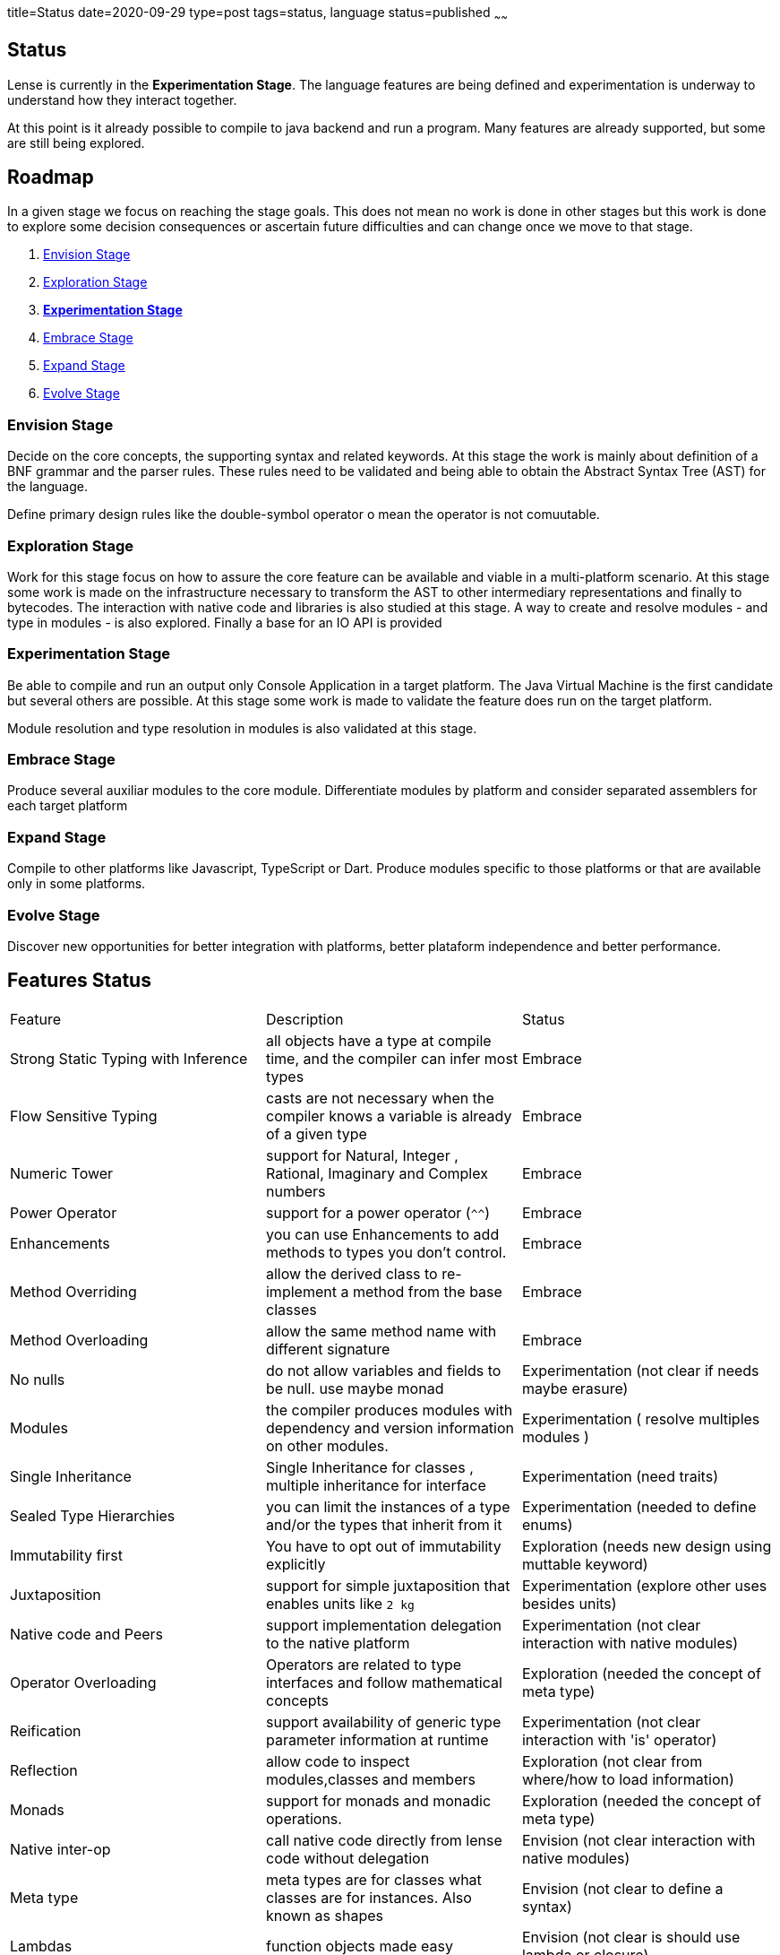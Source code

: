 title=Status
date=2020-09-29
type=post
tags=status, language
status=published
~~~~~~

== Status

Lense is currently in the *Experimentation Stage*. The language features are being defined and experimentation is underway to understand how they interact together. 

At this point is it already possible to compile to java backend and run a program. Many features are already supported, but some are still being explored.

== Roadmap

In a given stage we focus on reaching the stage goals. This does not mean no work is done in other stages but this work is done 
to explore some decision consequences or ascertain future difficulties and can change once we move to that stage. 

1. <<envision-stage, Envision Stage>>
2. <<exploration-stage, Exploration Stage>>
3. <<experimentation-stage, *Experimentation Stage*>>
4. <<embrace-stage, Embrace Stage>>
5. <<expand-stage, Expand Stage>>
6. <<evolve-stage, Evolve Stage>>

[[envision-stage]]
=== Envision Stage

Decide on the core concepts, the supporting syntax and related keywords.  At this stage the work is mainly about definition of a BNF grammar and the parser rules.
These rules need to be validated and being able to obtain the Abstract Syntax Tree (AST) for the language.

Define primary design rules like the double-symbol operator o mean the operator is not comuutable.

[[exploration-stage]]
=== Exploration Stage

Work for this stage focus on how to assure the core feature can be available and viable in a multi-platform scenario. 
At this stage some work is made on the infrastructure necessary to transform the AST to other intermediary representations and finally to bytecodes.
The interaction with native code and libraries is also studied at this stage. A way to create and resolve modules - and type in modules - is also explored.
Finally a base for an IO API is provided


[[experimentation-stage]]
=== Experimentation Stage

Be able to compile and run an output only Console Application in a target platform. The Java Virtual Machine is the first candidate but several others are possible.
At this stage some work is made to validate the feature does run on the  target platform.

Module resolution and type resolution in modules is also validated at this stage.

[[embrace-stage]]
=== Embrace Stage

Produce several auxiliar modules to the core module. Differentiate modules by platform and consider separated assemblers for each target platform

[[expand-stage]]
=== Expand Stage

Compile to other platforms like Javascript, TypeScript or Dart. Produce modules specific to those platforms or that are available only in some platforms.

[[evolve-stage]]
=== Evolve Stage 

Discover new opportunities for better integration with platforms, better plataform independence and better performance.


== Features Status 


|===
| Feature          						| Description																				|  Status 		
|   Strong Static Typing with Inference	| all objects have a type at compile time, and the compiler can infer most types			|  Embrace
|   Flow Sensitive Typing    			| casts are not necessary when the compiler knows a variable is already of a given type		|  Embrace	
|   Numeric Tower 			   			| support for Natural, Integer , Rational, Imaginary and Complex numbers					|  Embrace	
|   Power Operator 			   			| support for a power operator (`^^`)														|  Embrace	
|   Enhancements						| you can use Enhancements to add methods to types you don’t control.						|  Embrace
|   Method Overriding					| allow the derived class to re-implement a method from the base classes					|  Embrace
|   Method Overloading					| allow the same method name with different signature										|  Embrace
|   No nulls 							| do not allow variables and fields to be null. use maybe monad								|  Experimentation (not clear if needs maybe erasure)
|	Modules								| the compiler produces modules with dependency and version information on other modules.	|  Experimentation ( resolve multiples modules )
|   Single Inheritance 					| Single Inheritance for classes , multiple inheritance for interface						|  Experimentation	(need traits)
|   Sealed Type Hierarchies    			| you can limit the instances of a type and/or the types that inherit from it				|  Experimentation	(needed to define enums)
|   Immutability first     				| You have to opt out of immutability explicitly											|  Exploration	(needs new design using muttable keyword)
|   Juxtaposition 			   			| support for simple juxtaposition that enables units like `2 kg`							|  Experimentation	(explore other uses besides units) 
|   Native code and Peers 				| support implementation delegation to the native platform									|  Experimentation	(not clear interaction with native modules)
|   Operator Overloading     			| Operators are related to type interfaces and follow mathematical concepts					|  Exploration	(needed the concept of meta type)
|   Reification							| support availability of generic type parameter information at runtime						|  Experimentation	(not clear interaction with 'is' operator) 
|   Reflection 							| allow code to inspect modules,classes and members											|  Exploration	(not clear from where/how to load information) 
|   Monads								| support for monads and monadic operations.												|  Exploration (needed the concept of meta type)
|   Native inter-op 					| call native code directly from lense code without delegation								|  Envision	(not clear interaction with native modules) 
|   Meta type							| meta types are for classes what classes are for instances. Also known as shapes			|  Envision (not clear to define a syntax)
|   Lambdas								| function objects made easy																|  Envision (not clear is should use lambda or closure)
|===

   
  


